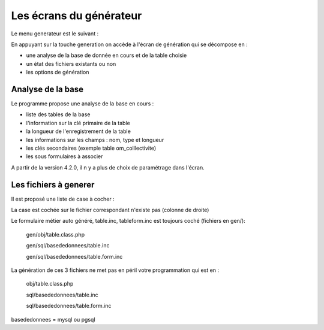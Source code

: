 .. _ecran:

########################
Les écrans du générateur
########################


Le menu generateur est le suivant :


.. image:: ../_static/ecran_1.png

En appuyant sur la touche generation
on accède à l'écran de génération qui se décompose en :

- une analyse  de la base de donnée en cours et de la table choisie

- un état des fichiers existants ou non

- les options de génération


.. image:: ../_static/ecran_2.png

******************
Analyse de la base
******************

Le programme propose une analyse de la base en cours :

- liste des tables de la base

- l'information sur la clé primaire de la table

- la longueur de l'enregistrement de la table

- les informations sur les champs : nom, type et longueur

- les clés secondaires (exemple table om_colllectivite)

- les sous formulaires à associer 


A partir de la version 4.2.0, il n y a plus de choix de paramétrage dans l'écran.

**********************
Les fichiers à generer
**********************

Il est proposé une liste de case à cocher :

La case est cochée sur le fichier correspondant n'existe pas (colonne de droite)

Le formulaire métier auto généré, table.inc, tableform.inc est toujours coché (fichiers en gen/):

    gen/obj/table.class.php
    
    gen/sql/basededonnees/table.inc
    
    gen/sql/basededonnees/table.form.inc


La génération de ces 3 fichiers ne met pas en péril votre programmation qui est en :

    obj/table.class.php
    
    sql/basededonnees/table.inc
    
    sql/basededonnees/table.form.inc


basededonnees = mysql ou pgsql